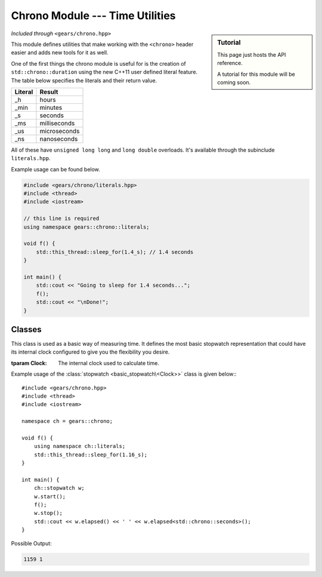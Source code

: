 .. default-domain:: cpp
.. highlight:: cpp
.. namespace:: gears::chrono
.. _gears-modules-chrono:

Chrono Module --- Time Utilities
===================================

.. sidebar:: Tutorial

    This page just hosts the API reference.

    A tutorial for this module will be coming soon.

*Included through* ``<gears/chrono.hpp>``

This module defines utilities that make working with the ``<chrono>`` header
easier and adds new tools for it as well.

One of the first things the chrono module is useful for is the creation of ``std::chrono::duration``
using the new C++11 user defined literal feature. The table below specifies the literals and their return value.

==========  ================
 Literal      Result
==========  ================
 \_h          hours
 \_min        minutes
 \_s          seconds
 \_ms         milliseconds
 \_us         microseconds
 \_ns         nanoseconds
==========  ================

All of these have ``unsigned long long`` and ``long double`` overloads. It's available through the subinclude
``literals.hpp``.

Example usage can be found below.

.. code-block:: cpp

    #include <gears/chrono/literals.hpp>
    #include <thread>
    #include <iostream>

    // this line is required
    using namespace gears::chrono::literals;

    void f() {
        std::this_thread::sleep_for(1.4_s); // 1.4 seconds
    }

    int main() {
        std::cout << "Going to sleep for 1.4 seconds...";
        f();
        std::cout << "\nDone!";
    }

.. _gears-modules-chrono-classes:

Classes
----------

.. class:: basic_stopwatch<Clock>

    This class is used as a basic way of measuring time. It defines
    the most basic stopwatch representation that could have its internal
    clock configured to give you the flexibility you desire.

    :tparam Clock: The internal clock used to calculate time.

    .. type:: time_point
    .. type:: duration
    .. type:: rep
    .. type:: period

        Redirects to the internal clock's respective typedef.
    .. function:: basic_stopwatch()

        The default constructor. Does not start the stopwatch.
    .. function:: void start()

        Starts the stopwatch.
    .. function:: void stop()

        Stops the stopwatch.
    .. function:: void reset()

        Resets the stopwatch and pauses it. Meaning that it sets the elapsed time to zero.

        :post-condition: :func:`is_running` is ``false``.
    .. function:: void restart()

        Restarts the stopwatch. Meaning that it sets the elapsed time to zero and starts the stopwatch again.

        This is equivalent to doing:::

            my_stopwatch.reset();
            my_stopwatch.start();

    .. function:: rep elapsed<Duration>()

        Returns the elapsed time. The elapsed time is considered the time since the stopwatch was started via the
        :func:`start` member function. Consecutive calls to this function would not stop
        the watch and would simply return the elapsed time since the starting point.

        .. note::

            This function does not stop the watch. Use :func:`stop` before hand to do so.

        :tparam Duration: The duration to cast the elapsed time to. Defaults to ``std::chrono::milliseconds``.

    .. function:: is_running() const

        Checks if the stopwatch is running.

.. type:: stopwatch

    A convenient typedef for a :class:`basic_stopwatch\<Clock>` with ``std::chrono::high_resolution_clock`` as the internal clock.

Example usage of the :class:`stopwatch <basic_stopwatch\<Clock>>` class is given below:::

    #include <gears/chrono.hpp>
    #include <thread>
    #include <iostream>

    namespace ch = gears::chrono;

    void f() {
        using namespace ch::literals;
        std::this_thread::sleep_for(1.16_s);
    }

    int main() {
        ch::stopwatch w;
        w.start();
        f();
        w.stop();
        std::cout << w.elapsed() << ' ' << w.elapsed<std::chrono::seconds>();
    }

Possible Output:

.. code-block:: none

    1159 1
